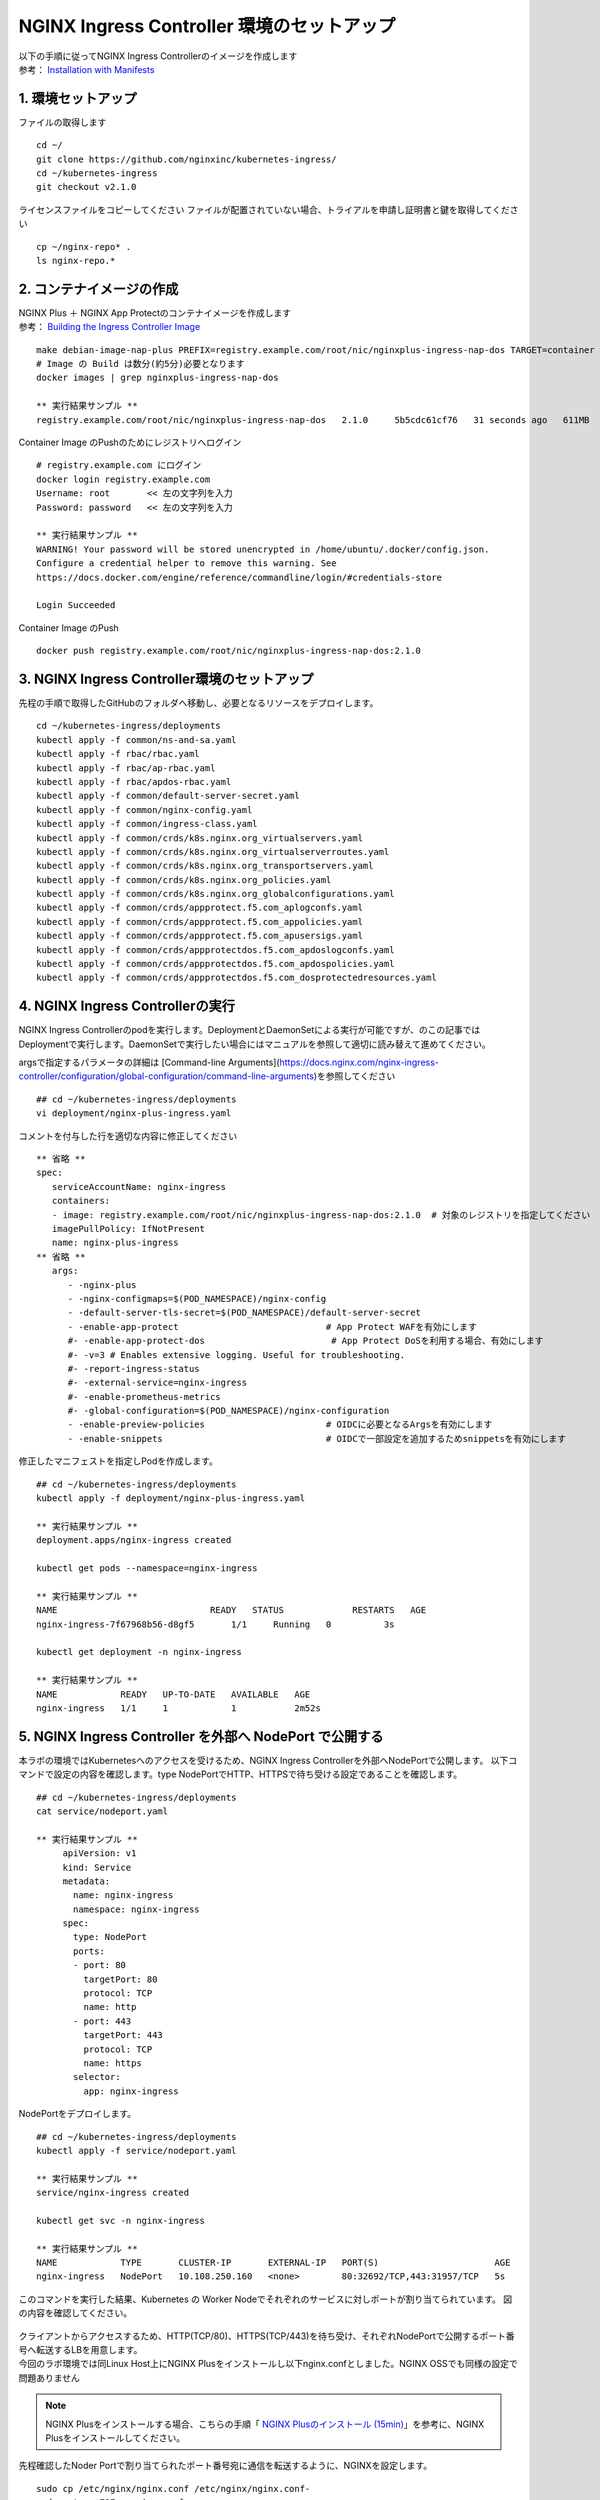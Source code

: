 NGINX Ingress Controller 環境のセットアップ
####


| 以下の手順に従ってNGINX Ingress Controllerのイメージを作成します  
| 参考： `Installation with Manifests <https://docs.nginx.com/nginx-ingress-controller/installation/installation-with-manifests/>`__

1. 環境セットアップ
====

ファイルの取得します

::

   cd ~/
   git clone https://github.com/nginxinc/kubernetes-ingress/
   cd ~/kubernetes-ingress
   git checkout v2.1.0


ライセンスファイルをコピーしてください
ファイルが配置されていない場合、トライアルを申請し証明書と鍵を取得してください

::

   cp ~/nginx-repo* .
   ls nginx-repo.*

2. コンテナイメージの作成
====

| NGINX Plus ＋ NGINX App Protectのコンテナイメージを作成します
| 参考： `Building the Ingress Controller Image <https://docs.nginx.com/nginx-ingress-controller/installation/building-ingress-controller-image>`__

::
   
   make debian-image-nap-plus PREFIX=registry.example.com/root/nic/nginxplus-ingress-nap-dos TARGET=container TAG=2.0.3
   # Image の Build は数分(約5分)必要となります
   docker images | grep nginxplus-ingress-nap-dos

   ** 実行結果サンプル **
   registry.example.com/root/nic/nginxplus-ingress-nap-dos   2.1.0     5b5cdc61cf76   31 seconds ago   611MB


Container Image のPushのためにレジストリへログイン

::

   # registry.example.com にログイン
   docker login registry.example.com
   Username: root       << 左の文字列を入力
   Password: password   << 左の文字列を入力

   ** 実行結果サンプル **
   WARNING! Your password will be stored unencrypted in /home/ubuntu/.docker/config.json.
   Configure a credential helper to remove this warning. See
   https://docs.docker.com/engine/reference/commandline/login/#credentials-store

   Login Succeeded

Container Image のPush

::

   docker push registry.example.com/root/nic/nginxplus-ingress-nap-dos:2.1.0


3. NGINX Ingress Controller環境のセットアップ
====

先程の手順で取得したGitHubのフォルダへ移動し、必要となるリソースをデプロイします。

::
   
	cd ~/kubernetes-ingress/deployments
	kubectl apply -f common/ns-and-sa.yaml
	kubectl apply -f rbac/rbac.yaml
	kubectl apply -f rbac/ap-rbac.yaml
	kubectl apply -f rbac/apdos-rbac.yaml
	kubectl apply -f common/default-server-secret.yaml
	kubectl apply -f common/nginx-config.yaml
	kubectl apply -f common/ingress-class.yaml
	kubectl apply -f common/crds/k8s.nginx.org_virtualservers.yaml
	kubectl apply -f common/crds/k8s.nginx.org_virtualserverroutes.yaml
	kubectl apply -f common/crds/k8s.nginx.org_transportservers.yaml
	kubectl apply -f common/crds/k8s.nginx.org_policies.yaml
	kubectl apply -f common/crds/k8s.nginx.org_globalconfigurations.yaml
	kubectl apply -f common/crds/appprotect.f5.com_aplogconfs.yaml
	kubectl apply -f common/crds/appprotect.f5.com_appolicies.yaml
	kubectl apply -f common/crds/appprotect.f5.com_apusersigs.yaml
	kubectl apply -f common/crds/appprotectdos.f5.com_apdoslogconfs.yaml
	kubectl apply -f common/crds/appprotectdos.f5.com_apdospolicies.yaml
	kubectl apply -f common/crds/appprotectdos.f5.com_dosprotectedresources.yaml


4. NGINX Ingress Controllerの実行
====

NGINX Ingress Controllerのpodを実行します。DeploymentとDaemonSetによる実行が可能ですが、のこの記事ではDeploymentで実行します。DaemonSetで実行したい場合にはマニュアルを参照して適切に読み替えて進めてください。

argsで指定するパラメータの詳細は [Command-line Arguments](https://docs.nginx.com/nginx-ingress-controller/configuration/global-configuration/command-line-arguments)を参照してください

::

   ## cd ~/kubernetes-ingress/deployments
   vi deployment/nginx-plus-ingress.yaml

コメントを付与した行を適切な内容に修正してください

::

      ** 省略 **
      spec:
         serviceAccountName: nginx-ingress
         containers:
         - image: registry.example.com/root/nic/nginxplus-ingress-nap-dos:2.1.0  # 対象のレジストリを指定してください
         imagePullPolicy: IfNotPresent
         name: nginx-plus-ingress
      ** 省略 **
         args:
            - -nginx-plus
            - -nginx-configmaps=$(POD_NAMESPACE)/nginx-config
            - -default-server-tls-secret=$(POD_NAMESPACE)/default-server-secret
            - -enable-app-protect                            # App Protect WAFを有効にします
            #- -enable-app-protect-dos                        # App Protect DoSを利用する場合、有効にします
            #- -v=3 # Enables extensive logging. Useful for troubleshooting.
            #- -report-ingress-status
            #- -external-service=nginx-ingress
            #- -enable-prometheus-metrics
            #- -global-configuration=$(POD_NAMESPACE)/nginx-configuration
            - -enable-preview-policies                       # OIDCに必要となるArgsを有効にします
            - -enable-snippets                               # OIDCで一部設定を追加するためsnippetsを有効にします


修正したマニフェストを指定しPodを作成します。

::
   
   ## cd ~/kubernetes-ingress/deployments
   kubectl apply -f deployment/nginx-plus-ingress.yaml
   
   ** 実行結果サンプル **
   deployment.apps/nginx-ingress created

   kubectl get pods --namespace=nginx-ingress
   
   ** 実行結果サンプル **
   NAME                             READY   STATUS             RESTARTS   AGE
   nginx-ingress-7f67968b56-d8gf5       1/1     Running   0          3s

   kubectl get deployment -n nginx-ingress

   ** 実行結果サンプル **
   NAME            READY   UP-TO-DATE   AVAILABLE   AGE
   nginx-ingress   1/1     1            1           2m52s


5. NGINX Ingress Controller を外部へ NodePort で公開する
====

本ラボの環境ではKubernetesへのアクセスを受けるため、NGINX Ingress Controllerを外部へNodePortで公開します。
以下コマンドで設定の内容を確認します。type NodePortでHTTP、HTTPSで待ち受ける設定であることを確認します。

::
   
   ## cd ~/kubernetes-ingress/deployments
   cat service/nodeport.yaml

   ** 実行結果サンプル **
	apiVersion: v1
	kind: Service
	metadata:
	  name: nginx-ingress
	  namespace: nginx-ingress
	spec:
	  type: NodePort
	  ports:
	  - port: 80
	    targetPort: 80
	    protocol: TCP
	    name: http
	  - port: 443
	    targetPort: 443
	    protocol: TCP
	    name: https
	  selector:
	    app: nginx-ingress


NodePortをデプロイします。

::
   
	## cd ~/kubernetes-ingress/deployments
	kubectl apply -f service/nodeport.yaml

	** 実行結果サンプル **
	service/nginx-ingress created

	kubectl get svc -n nginx-ingress

	** 実行結果サンプル **
	NAME            TYPE       CLUSTER-IP       EXTERNAL-IP   PORT(S)                      AGE
	nginx-ingress   NodePort   10.108.250.160   <none>        80:32692/TCP,443:31957/TCP   5s

このコマンドを実行した結果、Kubernetes の Worker Nodeでそれぞれのサービスに対しポートが割り当てられています。
図の内容を確認してください。

   .. image:: ./media/nodeport.jpg
       :width: 400

| クライアントからアクセスするため、HTTP(TCP/80)、HTTPS(TCP/443)を待ち受け、それぞれNodePortで公開するポート番号へ転送するLBを用意します。
| 今回のラボ環境では同Linux Host上にNGINX Plusをインストールし以下nginx.confとしました。NGINX OSSでも同様の設定で問題ありません

.. NOTE::
   NGINX Plusをインストールする場合、こちらの手順「 `NGINX Plusのインストール (15min) <https://f5j-nginx-plus-lab1.readthedocs.io/en/latest/class1/module2/module2.html#nginx-plus-15min>`__」を参考に、NGINX Plusをインストールしてください。

先程確認したNoder Portで割り当てられたポート番号宛に通信を転送するように、NGINXを設定します。

::

   sudo cp /etc/nginx/nginx.conf /etc/nginx/nginx.conf-
   sudo cat << EOF > nginx.conf
   user  nginx;
   worker_processes  auto;

   error_log  /var/log/nginx/error.log notice;
   pid        /var/run/nginx.pid;


   events {
      worker_connections  1024;
   }


   # TCP/UDP load balancing
   #
   stream {
      upstream tcp80_backend {
         server localhost:32692；    # HTTP(TCP/80)に割り当てられたポート番号
      }
      upstream tcp443_backend {
         server localhost:31957;     # HTTPS(TCP/443)に割り当てられたポート番号
      }

      server {
         listen 80;
         proxy_pass tcp80_backend;
      }
      server {
         listen 443;
         proxy_pass tcp443_backend;
      }
   }
   EOF
   sudo cp nginx.conf /etc/nginx/nginx.conf
   sudo nginx -s reload

   
現在の状態は以下となり、サービスを外部に公開する準備が完了しました。

   .. image:: ./media/set_external_nginx.jpg
       :width: 400